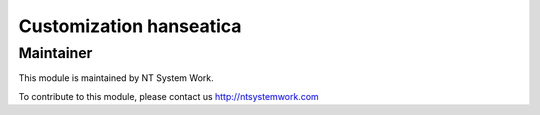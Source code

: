 .. |customer| replace:: hanseatica

.. |company| replace:: NT System Work

.. |company_logo| image:: http://ntsystemwork.com/wp-content/uploads/2018/03/NT_System_Work.jpg
   :alt: NT System Work
   :target: http://ntsystemwork.com


Customization |customer|
========================


Maintainer
----------

|company_logo|

This module is maintained by |company|.

To contribute to this module, please contact us http://ntsystemwork.com
